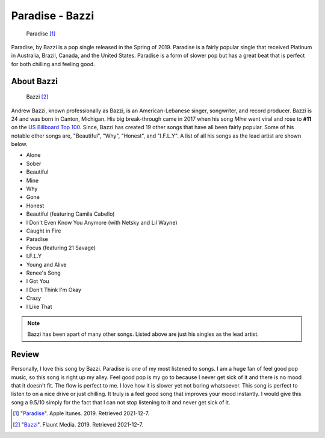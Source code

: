 Paradise - Bazzi
================

.. figure:: paradise.png
   :width: 300px

   Paradise [#f1]_

Paradise, by Bazzi is a pop single released in the Spring of 2019. Paradise is
a fairly popular single that received Platinum in Australia, Brazil,
Canada, and the United States. Paradise is a form of slower pop but has a great beat
that is perfect for both chilling and feeling good.

About Bazzi
-----------

.. figure:: bazzi.jpg
   :width: 300px

   Bazzi [#f2]_

Andrew Bazzi, known professionally as Bazzi, is an American-Lebanese singer,
songwriter, and record producer. Bazzi is 24 and was born in Canton, Michigan.
His big break-through came in 2017 when his song *Mine* went viral and rose to
**#11** on the `US Billboard Top 100 <https://www.billboard.com/charts/hot-100/>`_.
Since, Bazzi has created 19 other songs that have all been fairly popular.
Some of his notable other songs are, "Beautiful", "Why", "Honest", and "I.F.L.Y".
A list of all his songs as the lead artist are shown below.

* Alone
* Sober
* Beautiful
* Mine
* Why
* Gone
* Honest
* Beautiful (featuring Camila Cabello)
* I Don't Even Know You Anymore (with Netsky and Lil Wayne)
* Caught in Fire
* Paradise
* Focus (featuring 21 Savage)
* I.F.L.Y
* Young and Alive
* Renee's Song
* I Got You
* I Don't Think I'm Okay
* Crazy
* I Like That

.. note::
    Bazzi has been apart of many other songs. Listed above are just his singles
    as the lead artist.

Review
------

Personally, I love this song by Bazzi. Paradise is one of my most listened to
songs. I am a huge fan of feel good pop music, so
this song is right up my alley. Feel good pop is my go to because I never get sick
of it and there is no mood that it doesn't fit. The flow is perfect to me.
I love how it is slower yet not boring whatsoever. This song is perfect to listen
to on a nice drive or just chilling. It truly is a feel good song that improves
your mood instantly. I would give this song a 9.5/10 simply for the fact that I
can not stop listening to it and never get sick of it.



.. [#f1] "`Paradise <https://itunes.apple.com/us/album/paradise-single/1456290902>`_".
   Apple Itunes. 2019. Retrieved 2021-12-7.

.. [#f2] "`Bazzi <https://flaunt.com/content/bazzi>`_".
   Flaunt Media. 2019. Retrieved 2021-12-7.